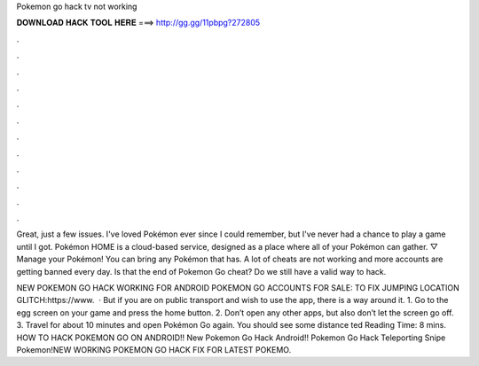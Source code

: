 Pokemon go hack tv not working



𝐃𝐎𝐖𝐍𝐋𝐎𝐀𝐃 𝐇𝐀𝐂𝐊 𝐓𝐎𝐎𝐋 𝐇𝐄𝐑𝐄 ===> http://gg.gg/11pbpg?272805



.



.



.



.



.



.



.



.



.



.



.



.

Great, just a few issues. I've loved Pokémon ever since I could remember, but I've never had a chance to play a game until I got. Pokémon HOME is a cloud-based service, designed as a place where all of your Pokémon can gather. ▽ Manage your Pokémon! You can bring any Pokémon that has. A lot of cheats are not working and more accounts are getting banned every day. Is that the end of Pokemon Go cheat? Do we still have a valid way to hack.

NEW POKEMON GO HACK WORKING FOR ANDROID POKEMON GO ACCOUNTS FOR SALE:  TO FIX JUMPING LOCATION GLITCH:https://www.  · But if you are on public transport and wish to use the app, there is a way around it. 1. Go to the egg screen on your game and press the home button. 2. Don’t open any other apps, but also don’t let the screen go off. 3. Travel for about 10 minutes and open Pokémon Go again. You should see some distance ted Reading Time: 8 mins. HOW TO HACK POKEMON GO ON ANDROID!! New Pokemon Go Hack Android!! Pokemon Go Hack Teleporting Snipe Pokemon!NEW WORKING POKEMON GO HACK FIX FOR LATEST POKEMO.
